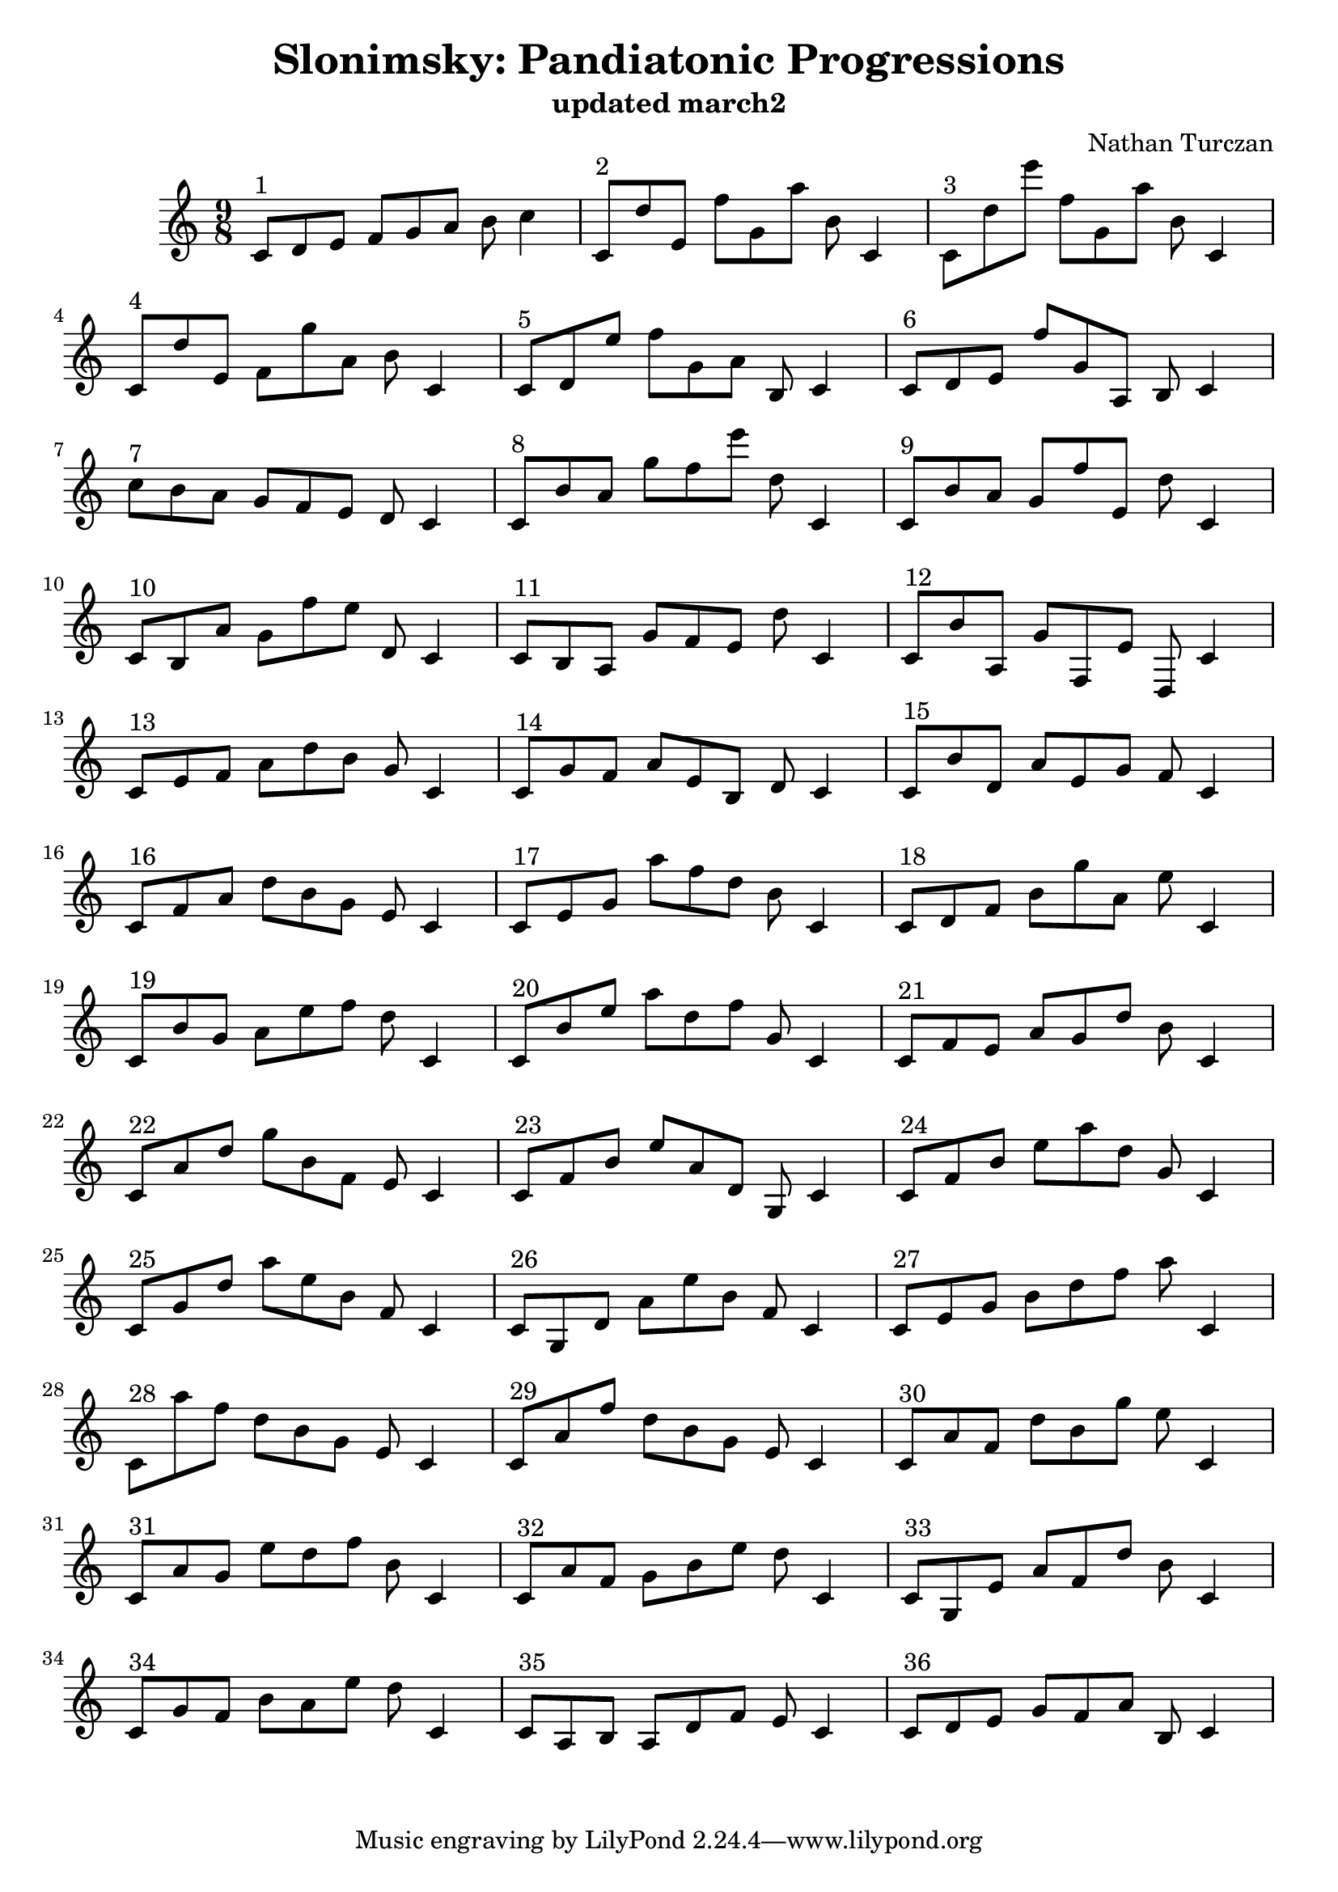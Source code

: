 \version "2.18.2"
global = {
  \accidentalStyle modern
  
}

% umpteenth score, gonna be great

% designate the title, composer and poet!
  \header {
    title = \markup { \fontsize #0.4 \bold "Slonimsky: Pandiatonic Progressions" }
    subtitle = "updated march2"
    composer = "Nathan Turczan"
  }

%designate language
\language "english"
%english-qs-qf-tqs-tqf


upper = \relative c' {
  \global
  \clef treble
   \time 9/8
   \key c \major 
     
     c8^\markup "1" d e f g a b c4 
     c,8^\markup "2" d' e, f' g, a' b, c,4
     c8^\markup "3" d' e' f, g, a' b, c,4 \break
     c8^\markup "4" d' e, f g' a, b c,4
     c8^\markup "5" d e' f g, a b, c4
     c8^\markup "6" d e f' g, a, b c4 \break
     c'8^\markup "7" b a g f e d c4
     c8^\markup "8" b' a g' f e' d, c,4
     c8^\markup "9" b' a g f' e, d' c,4 \break
     c8^\markup "10" b a' g f' e d, c4
     c8^\markup "11" b a g' f e d' c,4
     c8^\markup "12" b' a, g' f, e' d, c'4 \break
     c8^\markup "13" e f a d b g c,4
     c8^\markup "14" g' f a e b d c4
     c8^\markup "15" b' d, a' e g f c4 \break
     c8^\markup "16" f a d b g e c4
     c8^\markup "17" e g a' f d b c,4
     c8^\markup "18" d f b g' a, e' c,4 \break
     c8^\markup "19" b' g a e' f d c,4 
     c8^\markup "20" b' e a d, f g, c,4
     c8^\markup "21" f e a g d' b c,4 \break
     c8^\markup "22" a' d g b, f e c4
     c8^\markup "23" f b e a, d, g, c4
     c8^\markup "24" f b e a d, g, c,4 \break
     c8^\markup "25" g' d' a' e b f c4
     c8^\markup "26"g d' a' e' b f c4
     c8^\markup "27" e g b d f a c,,4 \break
     c8^\markup "28" a'' f d b g e c4
     c8^\markup "29" a' f' d b g e c4
     c8^\markup "30" a' f d' b g' e c,4 \break
     c8^\markup "31" a' g e' d f b, c,4 
     c8^\markup "32" a' f g b e d c,4
     c8^\markup "33" g e' a f d' b c,4 \break
     c8^\markup "34" g' f b a e' d c,4
     c8^\markup "35" a b a d f e c4
     c8^\markup "36" d e g f a b, c4
}




\score {
  <<
    \new PianoStaff <<
      \new Staff = "upper" \upper
    >>
  >>
  \layout {
    \context { \Staff \RemoveEmptyStaves }
  }
  \midi { 
    \tempo 4 = 200
  }
}